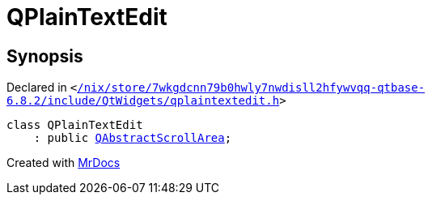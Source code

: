[#QPlainTextEdit]
= QPlainTextEdit
:relfileprefix: 
:mrdocs:


== Synopsis

Declared in `&lt;https://github.com/PrismLauncher/PrismLauncher/blob/develop/launcher//nix/store/7wkgdcnn79b0hwly7nwdisll2hfywvqq-qtbase-6.8.2/include/QtWidgets/qplaintextedit.h#L29[&sol;nix&sol;store&sol;7wkgdcnn79b0hwly7nwdisll2hfywvqq&hyphen;qtbase&hyphen;6&period;8&period;2&sol;include&sol;QtWidgets&sol;qplaintextedit&period;h]&gt;`

[source,cpp,subs="verbatim,replacements,macros,-callouts"]
----
class QPlainTextEdit
    : public xref:QAbstractScrollArea.adoc[QAbstractScrollArea];
----






[.small]#Created with https://www.mrdocs.com[MrDocs]#
